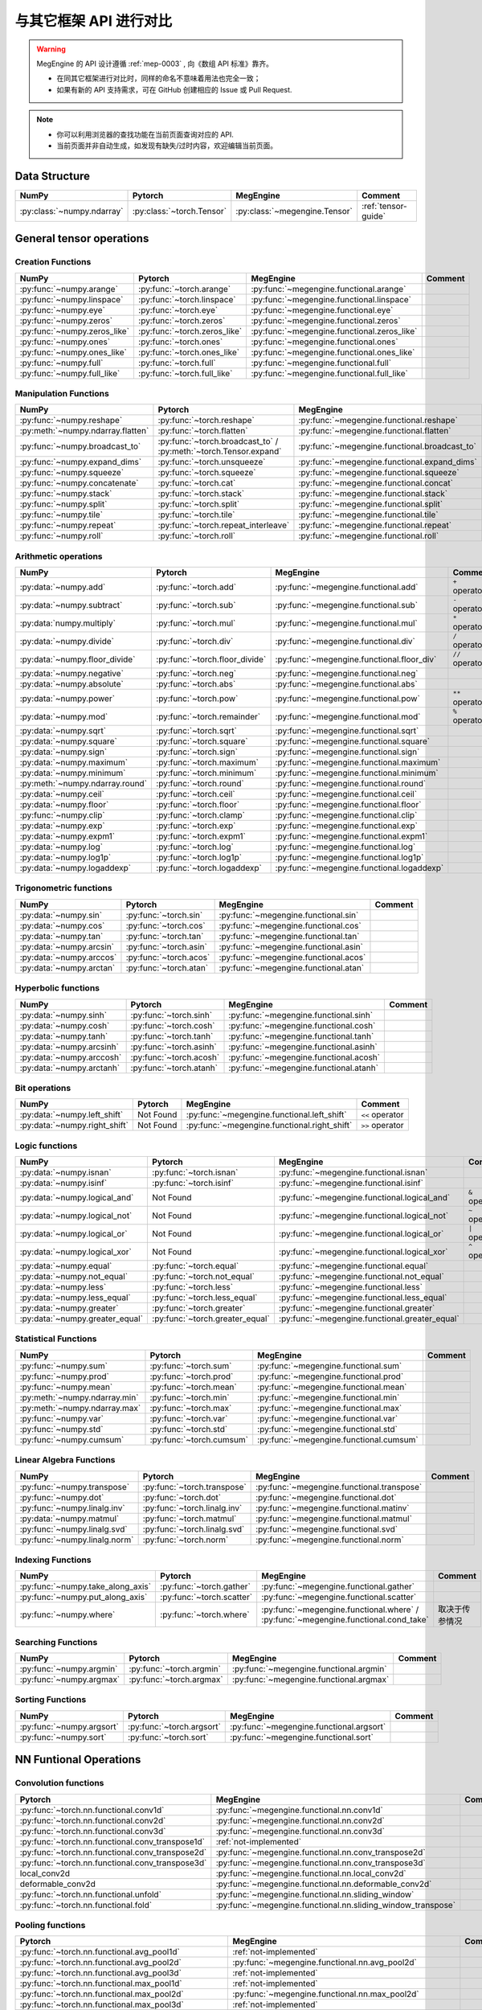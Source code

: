 .. _comparison:

=======================
与其它框架 API 进行对比
=======================

.. warning::

   MegEngine 的 API 设计遵循 :ref:`mep-0003` , 向《数组 API 标准》靠齐。

   * 在同其它框架进行对比时，同样的命名不意味着用法也完全一致；
   * 如果有新的 API 支持需求，可在 GitHub 创建相应的 Issue 或 Pull Request.

.. note::

   * 你可以利用浏览器的查找功能在当前页面查询对应的 API.
   * 当前页面并非自动生成，如发现有缺失/过时内容，欢迎编辑当前页面。

.. seealso::

   当前页面更多用于检索，具有其它框架使用经验的用户还可以参考 :ref:`transfer-to-megengine` 。

Data Structure
--------------

.. list-table::
   :header-rows: 1
   :widths: 20 20 20 40

   * - NumPy
     - Pytorch
     - MegEngine
     - Comment

   * - :py:class:`~numpy.ndarray`
     - :py:class:`~torch.Tensor`
     - :py:class:`~megengine.Tensor`
     - :ref:`tensor-guide`

General tensor operations
-------------------------

Creation Functions
~~~~~~~~~~~~~~~~~~
.. list-table::
   :header-rows: 1

   * - NumPy
     - Pytorch
     - MegEngine
     - Comment

   * - :py:func:`~numpy.arange`
     - :py:func:`~torch.arange`
     - :py:func:`~megengine.functional.arange`
     -
   * - :py:func:`~numpy.linspace`
     - :py:func:`~torch.linspace`
     - :py:func:`~megengine.functional.linspace`
     -
   * - :py:func:`~numpy.eye`
     - :py:func:`~torch.eye`
     - :py:func:`~megengine.functional.eye`
     -
   * - :py:func:`~numpy.zeros`
     - :py:func:`~torch.zeros`
     - :py:func:`~megengine.functional.zeros`
     -
   * - :py:func:`~numpy.zeros_like`
     - :py:func:`~torch.zeros_like`
     - :py:func:`~megengine.functional.zeros_like`
     -
   * - :py:func:`~numpy.ones`
     - :py:func:`~torch.ones`
     - :py:func:`~megengine.functional.ones`
     -
   * - :py:func:`~numpy.ones_like`
     - :py:func:`~torch.ones_like`
     - :py:func:`~megengine.functional.ones_like`
     -
   * - :py:func:`~numpy.full`
     - :py:func:`~torch.full`
     - :py:func:`~megengine.functional.full`
     -
   * - :py:func:`~numpy.full_like`
     - :py:func:`~torch.full_like`
     - :py:func:`~megengine.functional.full_like`
     -

Manipulation Functions
~~~~~~~~~~~~~~~~~~~~~~
.. list-table::
   :header-rows: 1

   * - NumPy
     - Pytorch
     - MegEngine
     - Comment

   * - :py:func:`~numpy.reshape`
     - :py:func:`~torch.reshape`
     - :py:func:`~megengine.functional.reshape`
     -
   * - :py:meth:`~numpy.ndarray.flatten`
     - :py:func:`~torch.flatten`
     - :py:func:`~megengine.functional.flatten`
     -
   * - :py:func:`~numpy.broadcast_to`
     - :py:func:`~torch.broadcast_to` / :py:meth:`~torch.Tensor.expand`
     - :py:func:`~megengine.functional.broadcast_to`
     -
   * - :py:func:`~numpy.expand_dims`
     - :py:func:`~torch.unsqueeze`
     - :py:func:`~megengine.functional.expand_dims`
     -
   * - :py:func:`~numpy.squeeze`
     - :py:func:`~torch.squeeze`
     - :py:func:`~megengine.functional.squeeze`
     -
   * - :py:func:`~numpy.concatenate`
     - :py:func:`~torch.cat`
     - :py:func:`~megengine.functional.concat`
     -
   * - :py:func:`~numpy.stack`
     - :py:func:`~torch.stack`
     - :py:func:`~megengine.functional.stack`
     -
   * - :py:func:`~numpy.split`
     - :py:func:`~torch.split`
     - :py:func:`~megengine.functional.split`
     -
   * - :py:func:`~numpy.tile`
     - :py:func:`~torch.tile`
     - :py:func:`~megengine.functional.tile`
     -
   * - :py:func:`~numpy.repeat`
     - :py:func:`~torch.repeat_interleave`
     - :py:func:`~megengine.functional.repeat`
     -
   * - :py:func:`~numpy.roll`
     - :py:func:`~torch.roll`
     - :py:func:`~megengine.functional.roll`
     -

Arithmetic operations
~~~~~~~~~~~~~~~~~~~~~
.. list-table::
   :header-rows: 1

   * - NumPy
     - Pytorch
     - MegEngine
     - Comment

   * - :py:data:`~numpy.add`
     - :py:func:`~torch.add`
     - :py:func:`~megengine.functional.add`
     - ``+`` operator
   * - :py:data:`~numpy.subtract`
     - :py:func:`~torch.sub`
     - :py:func:`~megengine.functional.sub`
     - ``-`` operator
   * - :py:data:`numpy.multiply`
     - :py:func:`~torch.mul`
     - :py:func:`~megengine.functional.mul`
     - ``*`` operator
   * - :py:data:`~numpy.divide`
     - :py:func:`~torch.div`
     - :py:func:`~megengine.functional.div`
     - ``/`` operator
   * - :py:data:`~numpy.floor_divide`
     - :py:func:`~torch.floor_divide`
     - :py:func:`~megengine.functional.floor_div`
     - ``//`` operator
   * - :py:data:`~numpy.negative`
     - :py:func:`~torch.neg`
     - :py:func:`~megengine.functional.neg`
     -
   * - :py:data:`~numpy.absolute`
     - :py:func:`~torch.abs`
     - :py:func:`~megengine.functional.abs`
     -
   * - :py:data:`~numpy.power`
     - :py:func:`~torch.pow`
     - :py:func:`~megengine.functional.pow`
     - ``**`` operator
   * - :py:data:`~numpy.mod`
     - :py:func:`~torch.remainder`
     - :py:func:`~megengine.functional.mod`
     - ``%`` operator
   * - :py:data:`~numpy.sqrt`
     - :py:func:`~torch.sqrt`
     - :py:func:`~megengine.functional.sqrt`
     -
   * - :py:data:`~numpy.square`
     - :py:func:`~torch.square`
     - :py:func:`~megengine.functional.square`
     -
   * - :py:data:`~numpy.sign`
     - :py:func:`~torch.sign`
     - :py:func:`~megengine.functional.sign`
     -
   * - :py:data:`~numpy.maximum`
     - :py:func:`~torch.maximum`
     - :py:func:`~megengine.functional.maximum`
     -
   * - :py:data:`~numpy.minimum`
     - :py:func:`~torch.minimum`
     - :py:func:`~megengine.functional.minimum`
     -
   * - :py:meth:`~numpy.ndarray.round`
     - :py:func:`~torch.round`
     - :py:func:`~megengine.functional.round`
     -
   * - :py:data:`~numpy.ceil`
     - :py:func:`~torch.ceil`
     - :py:func:`~megengine.functional.ceil`
     -
   * - :py:data:`~numpy.floor`
     - :py:func:`~torch.floor`
     - :py:func:`~megengine.functional.floor`
     -
   * - :py:func:`~numpy.clip`
     - :py:func:`~torch.clamp`
     - :py:func:`~megengine.functional.clip`
     -
   * - :py:data:`~numpy.exp`
     - :py:func:`~torch.exp`
     - :py:func:`~megengine.functional.exp`
     -
   * - :py:data:`~numpy.expm1`
     - :py:func:`~torch.expm1`
     - :py:func:`~megengine.functional.expm1`
     -
   * - :py:data:`~numpy.log`
     - :py:func:`~torch.log`
     - :py:func:`~megengine.functional.log`
     -
   * - :py:data:`~numpy.log1p`
     - :py:func:`~torch.log1p`
     - :py:func:`~megengine.functional.log1p`
     -
   * - :py:data:`~numpy.logaddexp`
     - :py:func:`~torch.logaddexp`
     - :py:func:`~megengine.functional.logaddexp`
     -

Trigonometric functions
~~~~~~~~~~~~~~~~~~~~~~~
.. list-table::
   :header-rows: 1

   * - NumPy
     - Pytorch
     - MegEngine
     - Comment

   * - :py:data:`~numpy.sin`
     - :py:func:`~torch.sin`
     - :py:func:`~megengine.functional.sin`
     -
   * - :py:data:`~numpy.cos`
     - :py:func:`~torch.cos`
     - :py:func:`~megengine.functional.cos`
     -
   * - :py:data:`~numpy.tan`
     - :py:func:`~torch.tan`
     - :py:func:`~megengine.functional.tan`
     -
   * - :py:data:`~numpy.arcsin`
     - :py:func:`~torch.asin`
     - :py:func:`~megengine.functional.asin`
     -
   * - :py:data:`~numpy.arccos`
     - :py:func:`~torch.acos`
     - :py:func:`~megengine.functional.acos`
     -
   * - :py:data:`~numpy.arctan`
     - :py:func:`~torch.atan`
     - :py:func:`~megengine.functional.atan`
     -

Hyperbolic functions
~~~~~~~~~~~~~~~~~~~~
.. list-table::
   :header-rows: 1

   * - NumPy
     - Pytorch
     - MegEngine
     - Comment

   * - :py:data:`~numpy.sinh`
     - :py:func:`~torch.sinh`
     - :py:func:`~megengine.functional.sinh`
     -
   * - :py:data:`~numpy.cosh`
     - :py:func:`~torch.cosh`
     - :py:func:`~megengine.functional.cosh`
     -
   * - :py:data:`~numpy.tanh`
     - :py:func:`~torch.tanh`
     - :py:func:`~megengine.functional.tanh`
     -
   * - :py:data:`~numpy.arcsinh`
     - :py:func:`~torch.asinh`
     - :py:func:`~megengine.functional.asinh`
     -
   * - :py:data:`~numpy.arccosh`
     - :py:func:`~torch.acosh`
     - :py:func:`~megengine.functional.acosh`
     -
   * - :py:data:`~numpy.arctanh`
     - :py:func:`~torch.atanh`
     - :py:func:`~megengine.functional.atanh`
     -

Bit operations
~~~~~~~~~~~~~~
.. list-table::
   :header-rows: 1

   * - NumPy
     - Pytorch
     - MegEngine
     - Comment

   * - :py:data:`~numpy.left_shift`
     - Not Found
     - :py:func:`~megengine.functional.left_shift`
     - ``<<`` operator
   * - :py:data:`~numpy.right_shift`
     - Not Found
     - :py:func:`~megengine.functional.right_shift`
     - ``>>`` operator

Logic functions
~~~~~~~~~~~~~~~
.. list-table::
   :header-rows: 1

   * - NumPy
     - Pytorch
     - MegEngine
     - Comment

   * - :py:data:`~numpy.isnan`
     - :py:func:`~torch.isnan`
     - :py:func:`~megengine.functional.isnan`
     -
   * - :py:data:`~numpy.isinf`
     - :py:func:`~torch.isinf`
     - :py:func:`~megengine.functional.isinf`
     -
   * - :py:data:`~numpy.logical_and`
     - Not Found
     - :py:func:`~megengine.functional.logical_and`
     - ``&`` operator
   * - :py:data:`~numpy.logical_not`
     - Not Found
     - :py:func:`~megengine.functional.logical_not`
     - ``~`` operator
   * - :py:data:`~numpy.logical_or`
     - Not Found
     - :py:func:`~megengine.functional.logical_or`
     - ``|`` operator
   * - :py:data:`~numpy.logical_xor`
     - Not Found
     - :py:func:`~megengine.functional.logical_xor`
     - ``^`` operator
   * - :py:data:`~numpy.equal`
     - :py:func:`~torch.equal`
     - :py:func:`~megengine.functional.equal`
     -
   * - :py:data:`~numpy.not_equal`
     - :py:func:`~torch.not_equal`
     - :py:func:`~megengine.functional.not_equal`
     -
   * - :py:data:`~numpy.less`
     - :py:func:`~torch.less`
     - :py:func:`~megengine.functional.less`
     -
   * - :py:data:`~numpy.less_equal`
     - :py:func:`~torch.less_equal`
     - :py:func:`~megengine.functional.less_equal`
     -
   * - :py:data:`~numpy.greater`
     - :py:func:`~torch.greater`
     - :py:func:`~megengine.functional.greater`
     -
   * - :py:data:`~numpy.greater_equal`
     - :py:func:`~torch.greater_equal`
     - :py:func:`~megengine.functional.greater_equal`
     -

Statistical Functions
~~~~~~~~~~~~~~~~~~~~~
.. list-table::
   :header-rows: 1

   * - NumPy
     - Pytorch
     - MegEngine
     - Comment

   * - :py:func:`~numpy.sum`
     - :py:func:`~torch.sum`
     - :py:func:`~megengine.functional.sum`
     -
   * - :py:func:`~numpy.prod`
     - :py:func:`~torch.prod`
     - :py:func:`~megengine.functional.prod`
     -
   * - :py:func:`~numpy.mean`
     - :py:func:`~torch.mean`
     - :py:func:`~megengine.functional.mean`
     -
   * - :py:meth:`~numpy.ndarray.min`
     - :py:func:`~torch.min`
     - :py:func:`~megengine.functional.min`
     -
   * - :py:meth:`~numpy.ndarray.max`
     - :py:func:`~torch.max`
     - :py:func:`~megengine.functional.max`
     -
   * - :py:func:`~numpy.var`
     - :py:func:`~torch.var`
     - :py:func:`~megengine.functional.var`
     -
   * - :py:func:`~numpy.std`
     - :py:func:`~torch.std`
     - :py:func:`~megengine.functional.std`
     -
   * - :py:func:`~numpy.cumsum`
     - :py:func:`~torch.cumsum`
     - :py:func:`~megengine.functional.cumsum`
     -


Linear Algebra Functions
~~~~~~~~~~~~~~~~~~~~~~~~
.. list-table::
   :header-rows: 1

   * - NumPy
     - Pytorch
     - MegEngine
     - Comment

   * - :py:func:`~numpy.transpose`
     - :py:func:`~torch.transpose`
     - :py:func:`~megengine.functional.transpose`
     -
   * - :py:func:`~numpy.dot`
     - :py:func:`~torch.dot`
     - :py:func:`~megengine.functional.dot`
     -
   * - :py:func:`~numpy.linalg.inv`
     - :py:func:`~torch.linalg.inv`
     - :py:func:`~megengine.functional.matinv`
     -
   * - :py:data:`~numpy.matmul`
     - :py:func:`~torch.matmul`
     - :py:func:`~megengine.functional.matmul`
     -
   * - :py:func:`~numpy.linalg.svd`
     - :py:func:`~torch.linalg.svd`
     - :py:func:`~megengine.functional.svd`
     -
   * - :py:func:`~numpy.linalg.norm`
     - :py:func:`~torch.norm`
     - :py:func:`~megengine.functional.norm`
     -

Indexing Functions
~~~~~~~~~~~~~~~~~~
.. list-table::
   :header-rows: 1

   * - NumPy
     - Pytorch
     - MegEngine
     - Comment

   * - :py:func:`~numpy.take_along_axis`
     - :py:func:`~torch.gather`
     - :py:func:`~megengine.functional.gather`
     -
   * - :py:func:`~numpy.put_along_axis`
     - :py:func:`~torch.scatter`
     - :py:func:`~megengine.functional.scatter`
     -
   * - :py:func:`~numpy.where`
     - :py:func:`~torch.where`
     - :py:func:`~megengine.functional.where` / :py:func:`~megengine.functional.cond_take`
     - 取决于传参情况

Searching Functions
~~~~~~~~~~~~~~~~~~~
.. list-table::
   :header-rows: 1

   * - NumPy
     - Pytorch
     - MegEngine
     - Comment

   * - :py:func:`~numpy.argmin`
     - :py:func:`~torch.argmin`
     - :py:func:`~megengine.functional.argmin`
     -
   * - :py:func:`~numpy.argmax`
     - :py:func:`~torch.argmax`
     - :py:func:`~megengine.functional.argmax`
     -


Sorting Functions
~~~~~~~~~~~~~~~~~
.. list-table::
   :header-rows: 1

   * - NumPy
     - Pytorch
     - MegEngine
     - Comment

   * - :py:func:`~numpy.argsort`
     - :py:func:`~torch.argsort`
     - :py:func:`~megengine.functional.argsort`
     -
   * - :py:func:`~numpy.sort`
     - :py:func:`~torch.sort`
     - :py:func:`~megengine.functional.sort`
     -

NN Funtional Operations
-----------------------

Convolution functions
~~~~~~~~~~~~~~~~~~~~~
.. list-table::
   :header-rows: 1

   * - Pytorch
     - MegEngine
     - Comment

   * - :py:func:`~torch.nn.functional.conv1d`
     - :py:func:`~megengine.functional.nn.conv1d`
     -
   * - :py:func:`~torch.nn.functional.conv2d`
     - :py:func:`~megengine.functional.nn.conv2d`
     -
   * - :py:func:`~torch.nn.functional.conv3d`
     - :py:func:`~megengine.functional.nn.conv3d`
     -
   * - :py:func:`~torch.nn.functional.conv_transpose1d`
     - :ref:`not-implemented`
     -
   * - :py:func:`~torch.nn.functional.conv_transpose2d`
     - :py:func:`~megengine.functional.nn.conv_transpose2d`
     -
   * - :py:func:`~torch.nn.functional.conv_transpose3d`
     - :py:func:`~megengine.functional.nn.conv_transpose3d`
     -
   * - local_conv2d
     - :py:func:`~megengine.functional.nn.local_conv2d`
     -
   * - deformable_conv2d
     - :py:func:`~megengine.functional.nn.deformable_conv2d`
     -
   * - :py:func:`~torch.nn.functional.unfold`
     - :py:func:`~megengine.functional.nn.sliding_window`
     -
   * - :py:func:`~torch.nn.functional.fold`
     - :py:func:`~megengine.functional.nn.sliding_window_transpose`
     -

Pooling functions
~~~~~~~~~~~~~~~~~
.. list-table::
   :header-rows: 1

   * - Pytorch
     - MegEngine
     - Comment

   * - :py:func:`~torch.nn.functional.avg_pool1d`
     - :ref:`not-implemented`
     -
   * - :py:func:`~torch.nn.functional.avg_pool2d`
     - :py:func:`~megengine.functional.nn.avg_pool2d`
     -
   * - :py:func:`~torch.nn.functional.avg_pool3d`
     - :ref:`not-implemented`
     -
   * - :py:func:`~torch.nn.functional.max_pool1d`
     - :ref:`not-implemented`
     -
   * - :py:func:`~torch.nn.functional.max_pool2d`
     - :py:func:`~megengine.functional.nn.max_pool2d`
     -
   * - :py:func:`~torch.nn.functional.max_pool3d`
     - :ref:`not-implemented`
     -
   * - :py:func:`~torch.nn.functional.max_unpool1d`
     - :ref:`not-implemented`
     -
   * - :py:func:`~torch.nn.functional.max_unpool2d`
     - :ref:`not-implemented`
     -
   * - :py:func:`~torch.nn.functional.max_unpool3d`
     - :ref:`not-implemented`
     -
   * - :py:func:`~torch.nn.functional.lp_pool1d`
     - :ref:`not-implemented`
     -
   * - :py:func:`~torch.nn.functional.lp_pool2d`
     - :ref:`not-implemented`
     -
   * - :py:func:`~torch.nn.functional.adaptive_max_pool1d`
     - :ref:`not-implemented`
     -
   * - :py:func:`~torch.nn.functional.adaptive_max_pool2d`
     - :py:func:`~megengine.functional.nn.adaptive_max_pool2d`
     -
   * - :py:func:`~torch.nn.functional.adaptive_max_pool3d`
     - :ref:`not-implemented`
     -
   * - :py:func:`~torch.nn.functional.adaptive_avg_pool1d`
     - :ref:`not-implemented`
     -
   * - :py:func:`~torch.nn.functional.adaptive_avg_pool2d`
     - :py:func:`~megengine.functional.nn.adaptive_avg_pool2d`
     -
   * - :py:func:`~torch.nn.functional.adaptive_avg_pool3d`
     - :ref:`not-implemented`
     - 
   * - :py:func:`~torch.nn.functional.fractional_max_pool2d`
     - :ref:`not-implemented`
     -
   * - :py:func:`~torch.nn.functional.fractional_max_pool3d`
     - :ref:`not-implemented`
     -

Non-linear activation functions
~~~~~~~~~~~~~~~~~~~~~~~~~~~~~~~
.. list-table::
   :header-rows: 1

   * - Pytorch
     - MegEngine
     - Comment

   * - :py:func:`~torch.nn.functional.threshold`
     - :ref:`not-implemented`
     -
   * - :py:func:`~torch.nn.functional.relu`
     - :py:func:`~megengine.functional.nn.relu`
     -
   * - :py:func:`~torch.nn.functional.hardtanh`
     - :ref:`not-implemented`
     -
   * - :py:func:`~torch.nn.functional.hardswish`
     - :py:func:`~megengine.functional.nn.hswish`
     -
   * - :py:func:`~torch.nn.functional.relu6`
     - :py:func:`~megengine.functional.nn.relu6`
     -
   * - :py:func:`~torch.nn.functional.elu`
     - :ref:`not-implemented`
     -
   * - :py:func:`~torch.nn.functional.selu`
     - :ref:`not-implemented`
     -
   * - :py:func:`~torch.nn.functional.celu`
     - :ref:`not-implemented`
     -
   * - :py:func:`~torch.nn.functional.leaky_relu`
     - :py:func:`~megengine.functional.nn.leaky_relu`
     -
   * - :py:func:`~torch.nn.functional.prelu`
     - :py:func:`~megengine.functional.nn.prelu`
     -
   * - :py:func:`~torch.nn.functional.rrelu`
     - :ref:`not-implemented`
     -
   * - :py:func:`~torch.nn.functional.glu`
     - :ref:`not-implemented`
     -
   * - :py:func:`~torch.nn.functional.gelu`
     - :py:func:`~megengine.functional.nn.gelu`
     -
   * - :py:func:`~torch.nn.functional.logsigmoid`
     - :py:func:`~megengine.functional.nn.logsigmoid`
     -
   * - :py:func:`~torch.nn.functional.hardshrink`
     - :ref:`not-implemented`
     -
   * - :py:func:`~torch.nn.functional.tanhshrink`
     - :ref:`not-implemented`
     -
   * - :py:func:`~torch.nn.functional.softsign`
     - :ref:`not-implemented`
     -
   * - :py:func:`~torch.nn.functional.softplus`
     - :ref:`not-implemented`
     -
   * - :py:func:`~torch.nn.functional.softmin`
     - :ref:`not-implemented`
     -
   * - :py:func:`~torch.nn.functional.softmax`
     - :py:func:`~megengine.functional.nn.softmax`
     -
   * - :py:func:`~torch.nn.functional.softshrink`
     - :ref:`not-implemented`
     -
   * - :py:func:`~torch.nn.functional.gumbel_softmax`
     - :ref:`not-implemented`
     -
   * - :py:func:`~torch.nn.functional.log_softmax`
     - :py:func:`~megengine.functional.nn.logsoftmax`
     -
   * - :py:func:`~torch.nn.functional.sigmoid`
     - :py:func:`~megengine.functional.nn.sigmoid`
     -
   * - :py:func:`~torch.nn.functional.hardsigmoid`
     - :py:func:`~megengine.functional.nn.hsigmoid`
     -
   * - :py:func:`~torch.nn.functional.silu`
     - :py:func:`~megengine.functional.nn.silu`
     -

Normalization functions
~~~~~~~~~~~~~~~~~~~~~~~
.. list-table::
   :header-rows: 1

   * - Pytorch
     - MegEngine
     - Comment

   * - :py:func:`~torch.nn.functional.batch_norm`
     - :py:func:`~megengine.functional.nn.batch_norm`
     - 
   * - :py:func:`~torch.nn.functional.group_norm`
     - :ref:`not-implemented`
     - See :py:func:`~megengine.module.GroupNorm`
   * - :py:func:`~torch.nn.functional.instance_norm`
     - :ref:`not-implemented`
     - See :py:func:`~megengine.module.InstanceNorm`
   * - :py:func:`~torch.nn.functional.layer_norm`
     - :ref:`not-implemented`
     - See :py:func:`~megengine.module.LayerNorm`
   * - :py:func:`~torch.nn.functional.local_response_norm`
     - :ref:`not-implemented`
     - See :py:func:`~megengine.module.LocalResponseNorm`
   * - :py:func:`~torch.nn.functional.normalize`
     - :py:func:`~megengine.functional.normalize`
     -

Linear functions
~~~~~~~~~~~~~~~~
.. list-table::
   :header-rows: 1

   * - Pytorch
     - MegEngine
     - Comment

   * - :py:func:`~torch.nn.functional.linear`
     - :py:func:`~megengine.functional.nn.linear`
     -
   * - :py:func:`~torch.nn.functional.bilinear`
     - :ref:`not-implemented`
     -

Dropout functions
~~~~~~~~~~~~~~~~~
.. list-table::
   :header-rows: 1

   * - Pytorch
     - MegEngine
     - Comment

   * - :py:func:`~torch.nn.functional.dropout`
     - :py:func:`~megengine.functional.nn.dropout`
     -
   * - :py:func:`~torch.nn.functional.alpha_dropout`
     - :ref:`not-implemented`
     -
   * - :py:func:`~torch.nn.functional.feature_alpha_dropout`
     - :ref:`not-implemented`
     -
   * - :py:func:`~torch.nn.functional.dropout2d`
     - :ref:`not-implemented`
     -
   * - :py:func:`~torch.nn.functional.dropout3d`
     - :ref:`not-implemented`
     -

Sparse functions
~~~~~~~~~~~~~~~~
.. list-table::
   :header-rows: 1

   * - Pytorch
     - MegEngine
     - Comment

   * - :py:func:`~torch.nn.functional.embedding`
     - :py:func:`~megengine.functional.nn.embedding`
     -
   * - :py:func:`~torch.nn.functional.embedding_bag`
     - :ref:`not-implemented`
     -
   * - :py:func:`~torch.nn.functional.one_hot`
     - :py:func:`~megengine.functional.nn.one_hot`
     -

Metric functions
~~~~~~~~~~~~~~~~
.. list-table::
   :header-rows: 1

   * - Pytorch
     - MegEngine
     - Comment

   * - :py:func:`~torch.nn.functional.pairwise_distance`
     - :ref:`not-implemented`
     -
   * - :py:func:`~torch.nn.functional.cosine_similarity`
     - :ref:`not-implemented`
     -
   * - :py:func:`~torch.nn.functional.pdist`
     - :ref:`not-implemented`
     -

Loss functions
~~~~~~~~~~~~~~
.. list-table::
   :header-rows: 1

   * - Pytorch
     - MegEngine
     - Comment

   * - :py:func:`~torch.nn.functional.binary_cross_entropy`
     - :py:func:`~megengine.functional.nn.binary_cross_entropy`
     -
   * - :py:func:`~torch.nn.functional.binary_cross_entropy_with_logits`
     - :py:func:`~megengine.functional.nn.binary_cross_entropy`
     -
   * - :py:func:`~torch.nn.functional.poisson_nll_loss`
     - :ref:`not-implemented`
     -
   * - :py:func:`~torch.nn.functional.cosine_embedding_loss`
     - :ref:`not-implemented`
     -
   * - :py:func:`~torch.nn.functional.cross_entropy`
     - :py:func:`~megengine.functional.nn.cross_entropy`
     -
   * - :py:func:`~torch.nn.functional.ctc_loss`
     - :py:func:`~megengine.functional.nn.ctc_loss`
     - 
   * - :py:func:`~torch.nn.functional.gaussian_nll_loss`
     - :ref:`not-implemented`
     -
   * - :py:func:`~torch.nn.functional.hinge_embedding_loss`
     - :ref:`not-implemented`
     -
   * - :py:func:`~torch.nn.functional.kl_div`
     - :ref:`not-implemented`
     -
   * - :py:func:`~torch.nn.functional.l1_loss`
     - :py:func:`~megengine.functional.nn.l1_loss`
     -
   * - :py:func:`~torch.nn.functional.mse_loss`
     - :py:func:`~megengine.functional.nn.square_loss`
     -
   * - :py:func:`~torch.nn.functional.margin_ranking_loss`
     - :ref:`not-implemented`
     -
   * - :py:func:`~torch.nn.functional.multilabel_margin_loss`
     - :ref:`not-implemented`
     -
   * - :py:func:`~torch.nn.functional.multilabel_soft_margin_loss`
     - :ref:`not-implemented`
     -
   * - :py:func:`~torch.nn.functional.multi_margin_loss`
     - :ref:`not-implemented`
     -
   * - :py:func:`~torch.nn.functional.nll_loss`
     - :ref:`not-implemented`
     - 
   * - :py:func:`~torch.nn.functional.huber_loss`
     - :ref:`not-implemented`
     -
   * - :py:func:`~torch.nn.functional.smooth_l1_loss`
     - :ref:`not-implemented`
     -
   * - :py:func:`~torch.nn.functional.soft_margin_loss`
     - :ref:`not-implemented`
     -
   * - :py:func:`~torch.nn.functional.triplet_margin_loss`
     - :ref:`not-implemented`
     -
   * - :py:func:`~torch.nn.functional.triplet_margin_with_distance_loss`
     - :ref:`not-implemented`
     -

NN Module
---------
.. list-table::
   :header-rows: 1

   * - Pytorch
     - MegEngine
     - Comment

   * - :py:class:`~torch.nn.parameter.Parameter`
     - :py:class:`~megengine.Parameter`
     -

Containers
~~~~~~~~~~
.. list-table::
   :header-rows: 1

   * - Pytorch
     - MegEngine
     - Comment

   * - :py:class:`~torch.nn.Module`
     - :py:class:`~megengine.module.Module`
     -
   * - :py:class:`~torch.nn.Sequential`
     - :py:class:`~megengine.module.Sequential`
     -
   * - :py:class:`~torch.nn.ModuleList`
     - MegEngine 原生支持
     -
   * - :py:class:`~torch.nn.ModuleDict`
     - MegEngine 原生支持
     -
   * - :py:class:`~torch.nn.ParameterList`
     - MegEngine 原生支持
     -
   * - :py:class:`~torch.nn.ParameterDict`
     - MegEngine 原生支持
     -

Initialization
~~~~~~~~~~~~~~
.. list-table::
   :header-rows: 1

   * - Pytorch
     - MegEngine
     - Comment

   * - :py:func:`~torch.nn.init.calculate_gain`
     - :py:class:`~megengine.module.init.calculate_gain`
     -
   * - _calculate_fan_in_and_fan_out
     - :py:class:`~megengine.module.init.calculate_fan_in_and_fan_out`
     -
   * - _calculate_correct_fan
     - :py:class:`~megengine.module.init.calculate_correct_fan`
     -
   * - :py:func:`~torch.nn.init.uniform_`
     - :py:class:`~megengine.module.init.uniform_`
     -
   * - :py:func:`~torch.nn.init.normal_`
     - :py:class:`~megengine.module.init.normal_`
     -
   * - :py:func:`~torch.nn.init.constant_`
     - :py:class:`~megengine.module.init.fill_`
     -
   * - :py:func:`~torch.nn.init.ones_`
     - :py:class:`~megengine.module.init.ones_`
     -
   * - :py:func:`~torch.nn.init.zeros_`
     - :py:class:`~megengine.module.init.zeros_`
     -
   * - :py:func:`~torch.nn.init.eye_`
     - :ref:`not-implemented`
     -
   * - :py:func:`~torch.nn.init.dirac_`
     - :ref:`not-implemented`
     -
   * - :py:func:`~torch.nn.init.xavier_uniform_`
     - :py:class:`~megengine.module.init.xavier_uniform_`
     -
   * - :py:func:`~torch.nn.init.xavier_normal_`
     - :py:class:`~megengine.module.init.xavier_normal_`
     -
   * - :py:func:`~torch.nn.init.kaiming_uniform_`
     - :py:class:`~megengine.module.init.msra_uniform_`
     -
   * - :py:func:`~torch.nn.init.kaiming_normal_`
     - :py:class:`~megengine.module.init.msra_normal_`
     -
   * - :py:func:`~torch.nn.init.orthogonal_`
     - :ref:`not-implemented`
     -
   * - :py:func:`~torch.nn.init.sparse_`
     - :ref:`not-implemented`
     -

Convolution Layers
~~~~~~~~~~~~~~~~~~
.. list-table::
   :header-rows: 1

   * - Pytorch
     - MegEngine
     - Comment

   * - :py:class:`~torch.nn.Conv1d`
     - :py:class:`~megengine.module.Conv1d`
     -
   * - :py:class:`~torch.nn.Conv2d`
     - :py:class:`~megengine.module.Conv2d`
     -
   * - :py:class:`~torch.nn.Conv3d`
     - :py:class:`~megengine.module.Conv3d`
     -
   * - :py:class:`~torch.nn.ConvTranspose1d`
     - :ref:`not-implemented`
     -
   * - :py:class:`~torch.nn.ConvTranspose2d`
     - :py:class:`~megengine.module.ConvTranspose2d`
     -
   * - :py:class:`~torch.nn.ConvTranspose3d`
     - :py:class:`~megengine.module.ConvTranspose3d`
     -
   * - :py:class:`~torch.nn.LazyConv1d`
     - :ref:`not-implemented`
     -
   * - :py:class:`~torch.nn.LazyConv2d`
     - :ref:`not-implemented`
     -
   * - :py:class:`~torch.nn.LazyConv3d`
     - :ref:`not-implemented`
     -
   * - :py:class:`~torch.nn.LazyConvTranspose1d`
     - :ref:`not-implemented`
     -
   * - :py:class:`~torch.nn.LazyConvTranspose2d`
     - :ref:`not-implemented`
     -
   * - :py:class:`~torch.nn.LazyConvTranspose3d`
     - :ref:`not-implemented`
     -
   * - LocalConv2d
     - :py:class:`~megengine.module.LocalConv2d`
     -
   * - DeformableConv2d
     - :py:class:`~megengine.module.DeformableConv2d`
     -
   * - :py:class:`~torch.nn.Conv1d`
     - :py:class:`~megengine.module.Conv1d`
     -
   * - :py:class:`~torch.nn.Unfold`
     - :py:class:`~megengine.module.SlidingWindowTranspose`
     -
   * - :py:class:`~torch.nn.Fold`
     - :py:class:`~megengine.module.SlidingWindow`
     -

Pooling layers
~~~~~~~~~~~~~~
.. list-table::
   :header-rows: 1

   * - Pytorch
     - MegEngine
     - Comment

   * - :py:class:`~torch.nn.MaxPool1d`
     - :ref:`not-implemented`
     -
   * - :py:class:`~torch.nn.MaxPool2d`
     - :py:class:`~megengine.module.MaxPool2d`
     -
   * - :py:class:`~torch.nn.MaxPool3d`
     - :ref:`not-implemented`
     -
   * - :py:class:`~torch.nn.MaxUnpool1d`
     - :ref:`not-implemented`
     -
   * - :py:class:`~torch.nn.MaxUnpool2d`
     - :ref:`not-implemented`
     -
   * - :py:class:`~torch.nn.MaxUnpool3d`
     - :ref:`not-implemented`
     -
   * - :py:class:`~torch.nn.AvgPool1d`
     - :ref:`not-implemented`
     -
   * - :py:class:`~torch.nn.AvgPool2d`
     - :py:class:`~megengine.module.AvgPool2d`
     -
   * - :py:class:`~torch.nn.AvgPool3d`
     - :ref:`not-implemented`
     -
   * - :py:class:`~torch.nn.FractionalMaxPool2d`
     - :ref:`not-implemented`
     -
   * - :py:class:`~torch.nn.FractionalMaxPool3d`
     - :ref:`not-implemented`
     -
   * - :py:class:`~torch.nn.LPPool1d`
     - :ref:`not-implemented`
     -
   * - :py:class:`~torch.nn.LPPool2d`
     - :ref:`not-implemented`
     -
   * - :py:class:`~torch.nn.AdaptiveMaxPool1d`
     - :ref:`not-implemented`
     -
   * - :py:class:`~torch.nn.AdaptiveMaxPool2d`
     - :py:class:`~megengine.module.AdaptiveMaxPool2d`
     -
   * - :py:class:`~torch.nn.AdaptiveMaxPool3d`
     - :ref:`not-implemented`
     -
   * - :py:class:`~torch.nn.AdaptiveAvgPool1d`
     - :ref:`not-implemented`
     -
   * - :py:class:`~torch.nn.AdaptiveAvgPool2d`
     - :py:class:`~megengine.module.AdaptiveAvgPool2d`
     -
   * - :py:class:`~torch.nn.AdaptiveAvgPool3d`
     - :ref:`not-implemented`
     -

Padding Layers
~~~~~~~~~~~~~~
.. list-table::
   :header-rows: 1

   * - Pytorch
     - MegEngine
     - Comment

   * - :py:class:`~torch.nn.ReflectionPad1d`
     - :py:class:`~megengine.module.Pad`
     - mode = REFLECT
   * - :py:class:`~torch.nn.ReflectionPad2d`
     - :py:class:`~megengine.module.Pad`
     - mode = REFLECT
   * - :py:class:`~torch.nn.ReflectionPad3d`
     - :py:class:`~megengine.module.Pad`
     - mode = REFLECT
   * - :py:class:`~torch.nn.ReplicationPad1d`
     - :py:class:`~megengine.module.Pad`
     - mode = EDGE
   * - :py:class:`~torch.nn.ReplicationPad2d`
     - :py:class:`~megengine.module.Pad`
     - mode = EDGE
   * - :py:class:`~torch.nn.ReplicationPad3d`
     - :py:class:`~megengine.module.Pad`
     - mode = EDGE
   * - :py:class:`~torch.nn.ZeroPad2d`
     - :py:class:`~megengine.module.Pad`
     - mode = CONSTANT
   * - :py:class:`~torch.nn.ConstantPad1d`
     - :py:class:`~megengine.module.Pad`
     - mode = CONSTANT
   * - :py:class:`~torch.nn.ConstantPad2d`
     - :py:class:`~megengine.module.Pad`
     - mode = CONSTANT
   * - :py:class:`~torch.nn.ConstantPad3d`
     - :py:class:`~megengine.module.Pad`
     - mode = CONSTANT

Non-linear Activations
~~~~~~~~~~~~~~~~~~~~~~
.. list-table::
   :header-rows: 1

   * - Pytorch
     - MegEngine
     - Comment

   * - :py:class:`~torch.nn.ELU`
     - :ref:`not-implemented`
     -
   * - :py:class:`~torch.nn.Hardshrink`
     - :ref:`not-implemented`
     -
   * - :py:class:`~torch.nn.Hardsigmoid`
     - :ref:`not-implemented`
     -
   * - :py:class:`~torch.nn.Hardtanh`
     - :ref:`not-implemented`
     -
   * - :py:class:`~torch.nn.Hardswish`
     - :ref:`not-implemented`
     -
   * - :py:class:`~torch.nn.LeakyReLU`
     - :py:class:`~megengine.module.LeakyReLU`
     -
   * - :py:class:`~torch.nn.LogSigmoid`
     - :ref:`not-implemented`
     -
   * - :py:class:`~torch.nn.MultiheadAttention`
     - :ref:`not-implemented`
     -
   * - :py:class:`~torch.nn.PReLU`
     - :py:class:`~megengine.module.PReLU`
     -
   * - :py:class:`~torch.nn.ReLU`
     - :py:class:`~megengine.module.ReLU`
     -
   * - :py:class:`~torch.nn.ReLU6`
     - :ref:`not-implemented`
     -
   * - :py:class:`~torch.nn.RReLU`
     - :ref:`not-implemented`
     -
   * - :py:class:`~torch.nn.SELU`
     - :ref:`not-implemented`
     -
   * - :py:class:`~torch.nn.CELU`
     - :ref:`not-implemented`
     -
   * - :py:class:`~torch.nn.GELU`
     - :py:class:`~megengine.module.GELU`
     -
   * - :py:class:`~torch.nn.Sigmoid`
     - :py:class:`~megengine.module.Sigmoid`
     -
   * - :py:class:`~torch.nn.SiLU`
     - :py:class:`~megengine.module.SiLU`
     -
   * - :py:class:`~torch.nn.Softplus`
     - :ref:`not-implemented`
     -
   * - :py:class:`~torch.nn.Softshrink`
     - :ref:`not-implemented`
     -
   * - :py:class:`~torch.nn.Softsign`
     - :ref:`not-implemented`
     -
   * - :py:class:`~torch.nn.Tanh`
     - :ref:`not-implemented`
     -
   * - :py:class:`~torch.nn.Tanhshrink`
     - :ref:`not-implemented`
     -
   * - :py:class:`~torch.nn.Threshold`
     - :ref:`not-implemented`
     -
   * - :py:class:`~torch.nn.Softmin`
     - :ref:`not-implemented`
     -
   * - :py:class:`~torch.nn.Softmax`
     - :py:class:`~megengine.module.Softmax`
     -
   * - :py:class:`~torch.nn.Softmax2d`
     - :ref:`not-implemented`
     -
   * - :py:class:`~torch.nn.LogSoftmax`
     - :ref:`not-implemented`
     -
   * - :py:class:`~torch.nn.AdaptiveLogSoftmaxWithLoss`
     - :ref:`not-implemented`
     -

Normalization Layers
~~~~~~~~~~~~~~~~~~~~
.. list-table::
   :header-rows: 1

   * - Pytorch
     - MegEngine
     - Comment

   * - :py:class:`~torch.nn.BatchNorm1d`
     - :py:class:`~megengine.module.BatchNorm1d`
     -
   * - :py:class:`~torch.nn.BatchNorm2d`
     - :py:class:`~megengine.module.BatchNorm2d`
     -
   * - :py:class:`~torch.nn.BatchNorm3d`
     - :ref:`not-implemented`
     -
   * - :py:class:`~torch.nn.LazyBatchNorm1d`
     - :py:class:`~megengine.module.BatchNorm1d`
     -
   * - :py:class:`~torch.nn.LazyBatchNorm2d`
     - :py:class:`~megengine.module.BatchNorm2d`
     -
   * - :py:class:`~torch.nn.LazyBatchNorm3d`
     - :ref:`not-implemented`
     -
   * - :py:class:`~torch.nn.GroupNorm`
     - :py:class:`~megengine.module.GroupNorm`
     -
   * - :py:class:`~torch.nn.SyncBatchNorm`
     - :py:class:`~megengine.module.SyncBatchNorm`
     -
   * - :py:class:`~torch.nn.InstanceNorm1d`
     - :ref:`not-implemented`
     -
   * - :py:class:`~torch.nn.InstanceNorm2d`
     - :py:class:`~megengine.module.InstanceNorm`
     -
   * - :py:class:`~torch.nn.InstanceNorm3d`
     - :ref:`not-implemented`
     -
   * - :py:class:`~torch.nn.LayerNorm`
     - :py:class:`~megengine.module.LayerNorm`
     -
   * - :py:class:`~torch.nn.LocalResponseNorm`
     - :ref:`not-implemented`
     -

Recurrent Layers
~~~~~~~~~~~~~~~~
.. list-table::
   :header-rows: 1

   * - Pytorch
     - MegEngine
     - Comment

   * - :py:class:`~torch.nn.RNNBase`
     - :py:class:`~megengine.module.RNNBase`
     -
   * - :py:class:`~torch.nn.RNN`
     - :py:class:`~megengine.module.RNN`
     -
   * - :py:class:`~torch.nn.LSTM`
     - :py:class:`~megengine.module.LSTM`
     -
   * - :py:class:`~torch.nn.GRU`
     - :ref:`not-implemented`
     -
   * - :py:class:`~torch.nn.RNNCell`
     - :py:class:`~megengine.module.RNNCell`
     -
   * - :py:class:`~torch.nn.LSTMCell`
     - :py:class:`~megengine.module.LSTMCell`
     -
   * - :py:class:`~torch.nn.GRUCell`
     - :ref:`not-implemented`
     -

Transformer Layers
~~~~~~~~~~~~~~~~~~
.. list-table::
   :header-rows: 1

   * - Pytorch
     - MegEngine
     - Comment

   * - :py:class:`~torch.nn.Transformer`
     - :ref:`not-implemented`
     -
   * - :py:class:`~torch.nn.TransformerEncoder`
     - :ref:`not-implemented`
     -
   * - :py:class:`~torch.nn.TransformerDecoder`
     - :ref:`not-implemented`
     -
   * - :py:class:`~torch.nn.TransformerEncoderLayer`
     - :ref:`not-implemented`
     -
   * - :py:class:`~torch.nn.TransformerDecoderLayer`
     - :ref:`not-implemented`
     -

Linear Layers
~~~~~~~~~~~~~
.. list-table::
   :header-rows: 1

   * - Pytorch
     - MegEngine
     - Comment

   * - :py:class:`~torch.nn.Identity`
     - :py:class:`~megengine.module.Identity`
     -
   * - :py:class:`~torch.nn.Linear`
     - :py:class:`~megengine.module.Linear`
     -
   * - :py:class:`~torch.nn.Bilinear`
     - :ref:`not-implemented`
     -
   * - :py:class:`~torch.nn.LazyLinear`
     - :ref:`not-implemented`
     -

Dropout Layers
~~~~~~~~~~~~~~
.. list-table::
   :header-rows: 1

   * - Pytorch
     - MegEngine
     - Comment

   * - :py:class:`~torch.nn.Dropout`
     - :py:class:`~megengine.module.Dropout`
     -
   * - :py:class:`~torch.nn.Dropout1d`
     - :ref:`not-implemented`
     -
   * - :py:class:`~torch.nn.Dropout2d`
     - :ref:`not-implemented`
     -
   * - :py:class:`~torch.nn.Dropout3d`
     - :ref:`not-implemented`
     -
   * - :py:class:`~torch.nn.AlphaDropout`
     - :ref:`not-implemented`
     -
   * - :py:class:`~torch.nn.FeatureAlphaDropout`
     - :ref:`not-implemented`
     -

Sparse Layers
~~~~~~~~~~~~~
.. list-table::
   :header-rows: 1

   * - Pytorch
     - MegEngine
     - Comment

   * - :py:class:`~torch.nn.Embedding`
     - :py:class:`~megengine.module.Embedding`
     -
   * - :py:class:`~torch.nn.EmbeddingBag`
     - :ref:`not-implemented`
     -

Distance Functions
~~~~~~~~~~~~~~~~~~
.. list-table::
   :header-rows: 1

   * - Pytorch
     - MegEngine
     - Comment

   * - :py:class:`~torch.nn.CosineSimilarity`
     - :ref:`not-implemented`
     -
   * - :py:class:`~torch.nn.PairwiseDistance`
     - :ref:`not-implemented`
     -

Loss Functions
~~~~~~~~~~~~~~

.. seealso::

   请参考 loss function 的 functional 实现。

.. list-table::
   :header-rows: 1

   * - Pytorch
     - MegEngine
     - Comment

   * - :py:class:`~torch.nn.L1Loss`
     - :ref:`not-implemented`
     -
   * - :py:class:`~torch.nn.MSELoss`
     - :ref:`not-implemented`
     -
   * - :py:class:`~torch.nn.CrossEntropyLoss`
     - :ref:`not-implemented`
     -
   * - :py:class:`~torch.nn.CTCLoss`
     - :ref:`not-implemented`
     -
   * - :py:class:`~torch.nn.NLLLoss`
     - :ref:`not-implemented`
     -
   * - :py:class:`~torch.nn.PoissonNLLLoss`
     - :ref:`not-implemented`
     -
   * - :py:class:`~torch.nn.KLDivLoss`
     - :ref:`not-implemented`
     -
   * - :py:class:`~torch.nn.BCELoss`
     - :ref:`not-implemented`
     -
   * - :py:class:`~torch.nn.BCEWithLogitsLoss`
     - :ref:`not-implemented`
     -
   * - :py:class:`~torch.nn.MarginRankingLoss`
     - :ref:`not-implemented`
     -
   * - :py:class:`~torch.nn.HingeEmbeddingLoss`
     - :ref:`not-implemented`
     -
   * - :py:class:`~torch.nn.MultiLabelMarginLoss`
     - :ref:`not-implemented`
     -
   * - :py:class:`~torch.nn.SmoothL1Loss`
     - :ref:`not-implemented`
     -
   * - :py:class:`~torch.nn.SoftMarginLoss`
     - :ref:`not-implemented`
     -
   * - :py:class:`~torch.nn.MultiLabelSoftMarginLoss`
     - :ref:`not-implemented`
     -
   * - :py:class:`~torch.nn.CosineEmbeddingLoss`
     - :ref:`not-implemented`
     -
   * - :py:class:`~torch.nn.MultiMarginLoss`
     - :ref:`not-implemented`
     -
   * - :py:class:`~torch.nn.TripletMarginLoss`
     - :ref:`not-implemented`
     -
   * - :py:class:`~torch.nn.TripletMarginWithDistanceLoss`
     - :ref:`not-implemented`
     -

Vision functions
----------------
.. list-table::
   :header-rows: 1

   * - Pytorch
     - MegEngine
     - Comment

   * - :py:func:`~torch.nn.functional.pixel_shuffle`
     - :py:func:`~megengine.functional.nn.pixel_shuffle`
     - 
   * - :py:func:`~torch.nn.functional.pixel_unshuffle`
     - :ref:`not-implemented`
     -
   * - :py:func:`~torch.nn.functional.pad`
     - :py:func:`~megengine.functional.nn.pad`
     -
   * - :py:func:`~torch.nn.functional.interpolate`
     - :py:func:`~megengine.functional.nn.interpolate`
     -
   * - :py:func:`~torch.nn.functional.upsample`
     - :py:func:`~megengine.functional.nn.interpolate`
     -
   * - :py:func:`~torch.nn.functional.upsample_nearest`
     - :py:func:`~megengine.functional.nn.interpolate`
     -
   * - :py:func:`~torch.nn.functional.upsample_bilinear`
     - :py:func:`~megengine.functional.nn.interpolate`
     -
   * - :py:func:`~torch.nn.functional.grid_sample`
     - :py:func:`~megengine.functional.nn.remap`
     -
   * - :py:func:`~torch.nn.functional.affine_grid`
     - :py:func:`~megengine.functional.nn.warp_affine`
     -
   * - :py:func:`~torchvision.ops.nms`
     - :py:func:`~megengine.functional.nn.nms`
     -
   * - :py:func:`~torchvision.ops.roi_align`
     - :py:func:`~megengine.functional.nn.roi_align`
     -
   * - :py:func:`~torchvision.ops.roi_pool`
     - :py:func:`~megengine.functional.nn.roi_pooling`
     -

OpenCV Python Package
~~~~~~~~~~~~~~~~~~~~~
.. list-table::
   :header-rows: 1

   * - Pytorch
     - MegEngine
     - Comment

   * - cvtColor
     - :py:func:`~megengine.functional.nn.cvt_color`
     -
   * - resize
     - :py:func:`~megengine.functional.nn.interpolate`
     -
   * - remap
     - :py:func:`~megengine.functional.nn.remap`
     -
   * - warpAffine
     - :py:func:`~megengine.functional.nn.warp_affine`
     -
   * - warpPerspective
     - :py:func:`~megengine.functional.nn.warp_perspective`
     -

NVIDIA
~~~~~~
.. list-table::
   :header-rows: 1

   * - Pytorch
     - MegEngine
     - Comment


   * - correlation
     - :py:func:`~megengine.functional.nn.correlation`
     -
   * - nvof
     - :py:func:`~megengine.functional.nn.nvof`
     -

.. _not-implemented:

Not Implemeted
--------------

.. note::

   一些 API 在 MegEngine 中可能还没有实现，但所有的 API 并不是一开始就被设计出来的。
   我们可以像搭积木一样，利用已经存在的基础 API 来组合出 MegEngine 中尚未提供的接口。

   比如 “如何实现 :py:func:`~torch.roll` ” 这个问题，可以使用 :py:func:`~.functional.split` 和 :py:func:`~.functional.concat` 拼接出来：

   .. code-block:: python

      import megengine.functional as F

      def roll(x, shifts, axis):
          shp = x.shape
          dim = len(shp)
          if isinstance(shifts, int):
              assert isinstance(axis, int)
              shifts = [shifts]
              axis = [axis]
          assert len(shifts) == len(axis)
          y = x
          for i in range(len(shifts)):
              axis_ = axis[i]
              shift_ = shifts[i]
              axis_t_ = axis_ + dim if axis_ < 0 else axis_
              assert (
                  dim > axis_t_ >= 0
              ), "axis out of range (expected to be in range of [{}, {}], but got {})".format(
                  -dim, dim - 1, axis_
              )
              if shift_ == 0:
                  continue
                  size = shp[axis_t_]
              if shift_ > 0:
                  a, b = F.split(y, [size - shift_,], axis=axis_t_)
              else:
                  a, b = F.split(y, [-shift_,], axis=axis_t_)
              y = F.concat((b, a), axis=axis_t_)
            return y

   除此之外，你可以尝试在 GitHub Issues 或论坛中针对 API 问题发起求助。

   我们也欢迎你将自己实现的 API 以 Pull Request 的形式提交到 MegEngine 代码库中来～

.. note::

   对于缺失的 Loss Funtions 算子，大都可自行设计实现。

